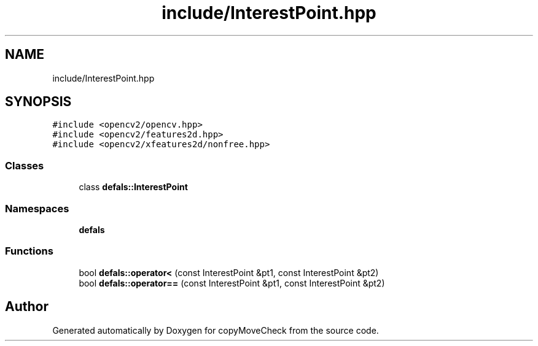 .TH "include/InterestPoint.hpp" 3 "Tue Jul 7 2020" "copyMoveCheck" \" -*- nroff -*-
.ad l
.nh
.SH NAME
include/InterestPoint.hpp
.SH SYNOPSIS
.br
.PP
\fC#include <opencv2/opencv\&.hpp>\fP
.br
\fC#include <opencv2/features2d\&.hpp>\fP
.br
\fC#include <opencv2/xfeatures2d/nonfree\&.hpp>\fP
.br

.SS "Classes"

.in +1c
.ti -1c
.RI "class \fBdefals::InterestPoint\fP"
.br
.in -1c
.SS "Namespaces"

.in +1c
.ti -1c
.RI " \fBdefals\fP"
.br
.in -1c
.SS "Functions"

.in +1c
.ti -1c
.RI "bool \fBdefals::operator<\fP (const InterestPoint &pt1, const InterestPoint &pt2)"
.br
.ti -1c
.RI "bool \fBdefals::operator==\fP (const InterestPoint &pt1, const InterestPoint &pt2)"
.br
.in -1c
.SH "Author"
.PP 
Generated automatically by Doxygen for copyMoveCheck from the source code\&.
